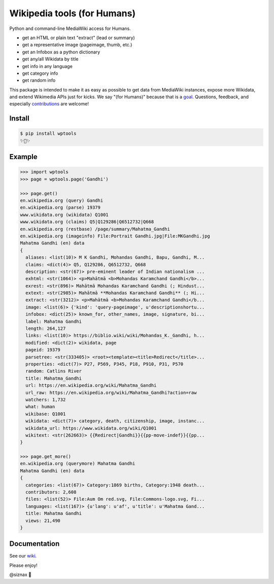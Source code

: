 Wikipedia tools (for Humans)
============================

.. image:: https://img.shields.io/pypi/v/wptools.svg
        :target: https://pypi.python.org/pypi/wptools/

.. image:: https://travis-ci.org/siznax/wptools.svg?branch=master
        :target: https://travis-ci.org/siznax/wptools

.. image:: https://coveralls.io/repos/github/siznax/wptools/badge.svg?branch=master
        :target: https://coveralls.io/github/siznax/wptools

Python and command-line MediaWiki access for Humans.

- get an HTML or plain text "extract" (lead or summary)
- get a representative image (pageimage, thumb, etc.)
- get an Infobox as a python dictionary
- get any/all Wikidata by title
- get info in any language
- get category info
- get random info

This package is intended to make it as easy as possible to get data
from MediaWiki instances, expose more Wikidata, and extend Wikimedia
APIs just for kicks. We say "(for Humans)" because that is a goal_.
Questions, feedback, and especially contributions_ are welcome!


Install
-------

.. code-block:: bash

    $ pip install wptools
    ✨🦄✨


Example
-------

.. code-block:: python

    >>> import wptools
    >>> page = wptools.page('Gandhi')

    >>> page.get()
    en.wikipedia.org (query) Gandhi
    en.wikipedia.org (parse) 19379
    www.wikidata.org (wikidata) Q1001
    www.wikidata.org (claims) Q5|Q129286|Q6512732|Q668
    en.wikipedia.org (restbase) /page/summary/Mahatma_Gandhi
    en.wikipedia.org (imageinfo) File:Portrait Gandhi.jpg|File:MKGandhi.jpg
    Mahatma Gandhi (en) data
    {
      aliases: <list(10)> M K Gandhi, Mohandas Gandhi, Bapu, Gandhi, M...
      claims: <dict(4)> Q5, Q129286, Q6512732, Q668
      description: <str(67)> pre-eminent leader of Indian nationalism ...
      exhtml: <str(1064)> <p>Mahātmā <b>Mohandas Karamchand Gandhi</b>...
      exrest: <str(896)> Mahātmā Mohandas Karamchand Gandhi (; Hindust...
      extext: <str(2985)> Mahātmā **Mohandas Karamchand Gandhi** (; Hi...
      extract: <str(3212)> <p>Mahātmā <b>Mohandas Karamchand Gandhi</b...
      image: <list(6)> {'kind': 'query-pageimage', u'descriptionshortu...
      infobox: <dict(25)> known_for, other_names, image, signature, bi...
      label: Mahatma Gandhi
      length: 264,127
      links: <list(10)> https://biblio.wiki/wiki/Mohandas_K._Gandhi, h...
      modified: <dict(2)> wikidata, page
      pageid: 19379
      parsetree: <str(333405)> <root><template><title>Redirect</title>...
      properties: <dict(7)> P27, P569, P345, P18, P910, P31, P570
      random: Catlins River
      title: Mahatma_Gandhi
      url: https://en.wikipedia.org/wiki/Mahatma_Gandhi
      url_raw: https://en.wikipedia.org/wiki/Mahatma_Gandhi?action=raw
      watchers: 1,732
      what: human
      wikibase: Q1001
      wikidata: <dict(7)> category, death, citizenship, image, instanc...
      wikidata_url: https://www.wikidata.org/wiki/Q1001
      wikitext: <str(262663)> {{Redirect|Gandhi}}{{pp-move-indef}}{{pp...
    }

    >>> page.get_more()
    en.wikipedia.org (querymore) Mahatma Gandhi
    Mahatma Gandhi (en) data
    {
      categories: <list(67)> Category:1869 births, Category:1948 death...
      contributors: 2,608
      files: <list(52)> File:Aum Om red.svg, File:Commons-logo.svg, Fi...
      languages: <list(167)> {u'lang': u'af', u'title': u'Mahatma Gand...
      title: Mahatma Gandhi
      views: 21,490
    }


Documentation
-------------

See our wiki_.


Please enjoy!


@siznax 👹


.. _contributions: https://github.com/siznax/wptools/blob/master/CONTRIBUTING.md
.. _goal: http://docs.python-requests.org/en/master/user/intro/
.. _wiki: https://github.com/siznax/wptools/wiki
